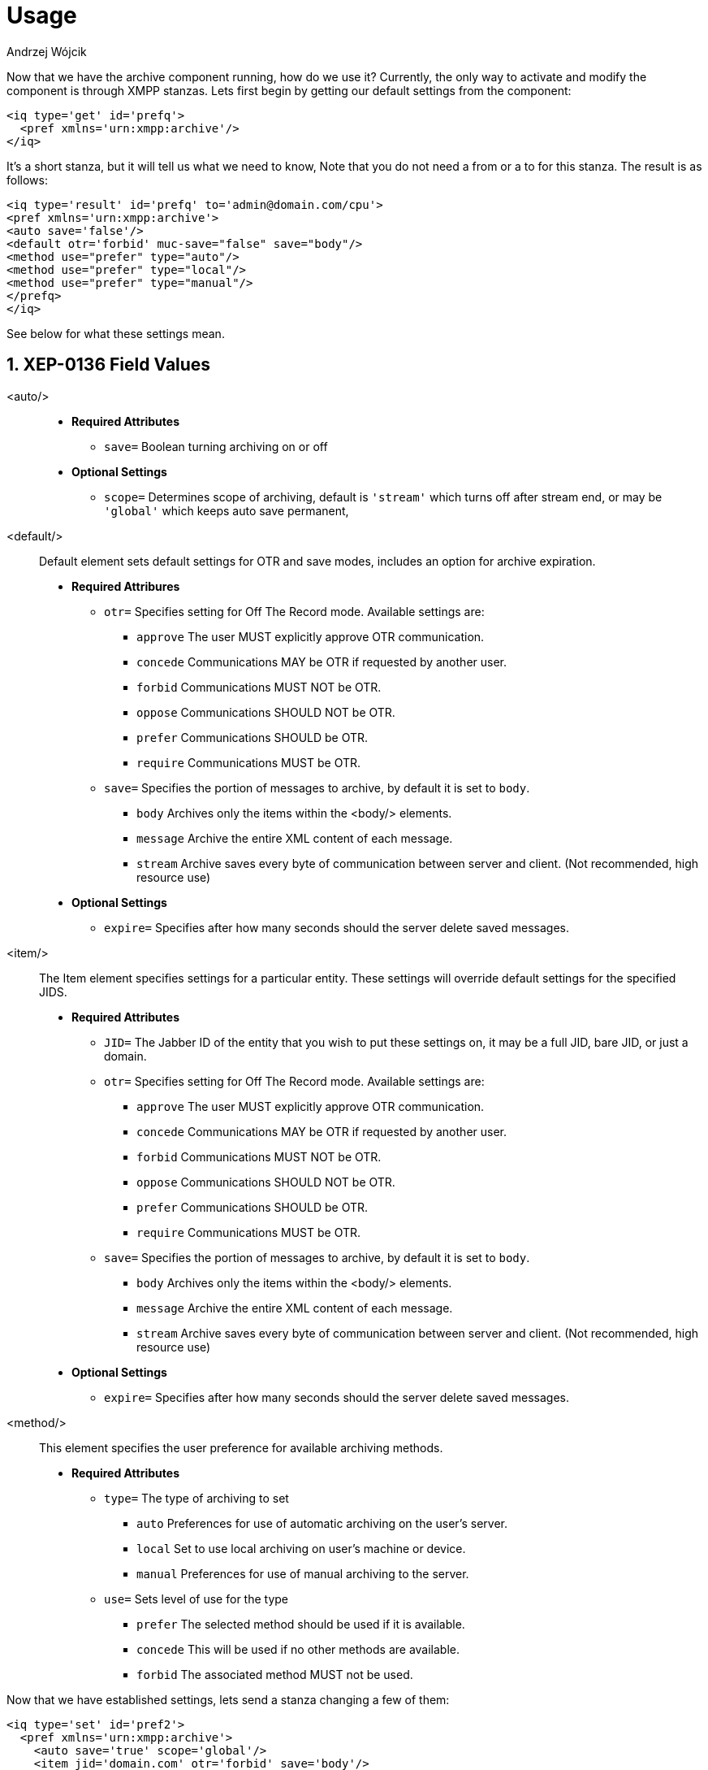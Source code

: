 [[mAUsage]]
= Usage
:author: Andrzej Wójcik
:version: v2.0 October 2017. Reformatted for v8.0.0.

:toc:
:numbered:
:website: http://www.tigase.net

Now that we have the archive component running, how do we use it?  Currently, the only way to activate and modify the component is through XMPP stanzas.  Lets first begin by getting our default settings from the component:
[source,xml]
----
<iq type='get' id='prefq'>
  <pref xmlns='urn:xmpp:archive'/>
</iq>
----
It's a short stanza, but it will tell us what we need to know, Note that you do not need a from or a to for this stanza. The result is as follows:
[source,xml]
----
<iq type='result' id='prefq' to='admin@domain.com/cpu'>
<pref xmlns='urn:xmpp:archive'>
<auto save='false'/>
<default otr='forbid' muc-save="false" save="body"/>
<method use="prefer" type="auto"/>
<method use="prefer" type="local"/>
<method use="prefer" type="manual"/>
</prefq>
</iq>
----
See below for what these settings mean.

== XEP-0136 Field Values

<auto/>::
  - *Required Attributes*
  * `save=` Boolean turning archiving on or off
  - *Optional Settings*
  * `scope=` Determines scope of archiving, default is `'stream'` which turns off after stream end, or may be `'global'` which keeps auto save permanent,

<default/>::
  Default element sets default settings for OTR and save modes, includes an option for archive expiration.
  - *Required Attribures*
  * `otr=` Specifies setting for Off The Record mode. Available settings are:
    ** `approve` The user MUST explicitly approve OTR communication.
    ** `concede` Communications MAY be OTR if requested by another user.
    ** `forbid` Communications MUST NOT be OTR.
    ** `oppose` Communications SHOULD NOT be OTR.
    ** `prefer` Communications SHOULD be OTR.
    ** `require` Communications MUST be OTR.
  * `save=` Specifies the portion of messages to archive, by default it is set to `body`.
    ** `body` Archives only the items within the <body/> elements.
    ** `message` Archive the entire XML content of each message.
    ** `stream` Archive saves every byte of communication between server and client. (Not recommended, high resource use)
  - *Optional Settings*
  * `expire=` Specifies after how many seconds should the server delete saved messages.

<item/>::
  The Item element specifies settings for a particular entity. These settings will override default settings for the specified JIDS.
  - *Required Attributes*
  * `JID=` The Jabber ID of the entity that you wish to put these settings on, it may be a full JID, bare JID, or just a domain.
  * `otr=` Specifies setting for Off The Record mode. Available settings are:
    ** `approve` The user MUST explicitly approve OTR communication.
    ** `concede` Communications MAY be OTR if requested by another user.
    ** `forbid` Communications MUST NOT be OTR.
    ** `oppose` Communications SHOULD NOT be OTR.
    ** `prefer` Communications SHOULD be OTR.
    ** `require` Communications MUST be OTR.
  * `save=` Specifies the portion of messages to archive, by default it is set to `body`.
    ** `body` Archives only the items within the <body/> elements.
    ** `message` Archive the entire XML content of each message.
    ** `stream` Archive saves every byte of communication between server and client. (Not recommended, high resource use)
  - *Optional Settings*
  * `expire=` Specifies after how many seconds should the server delete saved messages.

<method/>::
  This element specifies the user preference for available archiving methods.
  - *Required Attributes*
  * `type=` The type of archiving to set
    ** `auto` Preferences for use of automatic archiving on the user's server.
    ** `local` Set to use local archiving on user's machine or device.
    ** `manual` Preferences for use of manual archiving to the server.
  * `use=` Sets level of use for the type
    ** `prefer` The selected method should be used if it is available.
    ** `concede` This will be used if no other methods are available.
    ** `forbid` The associated method MUST not be used.

Now that we have established settings, lets send a stanza changing a few of them:
[source,xml]
-----
<iq type='set' id='pref2'>
  <pref xmlns='urn:xmpp:archive'>
    <auto save='true' scope='global'/>
    <item jid='domain.com' otr='forbid' save='body'/>
    <method type='auto' use='prefer'/>
    <method type='local' use='forbid'/>
    <method type='manual' use='concede'/>
  </pref>
</iq>
-----
This now sets archiving by default for all users on the domain.com server, forbids OTR, and prefers auto save method for archiving.

== Manual Activation

Turning on archiving requires a simple stanza which will turn on archiving for the use sending the stanza and using default settings.
[source,xml]
----
<iq type='set' id='turnon'>
  <pref xmlns='urn:xmpp:archive'>
    <auto save='true'/>
  </pref>
</iq>
----
A sucessful result will yield this response from the server:
[source,xml]
----
<iq type='result' to='user@domain.com' id='turnon'/>
----
Once this is turned on, incoming and outgoing messages from the user will be stored in `tig_ma_msgs` table in the database.
